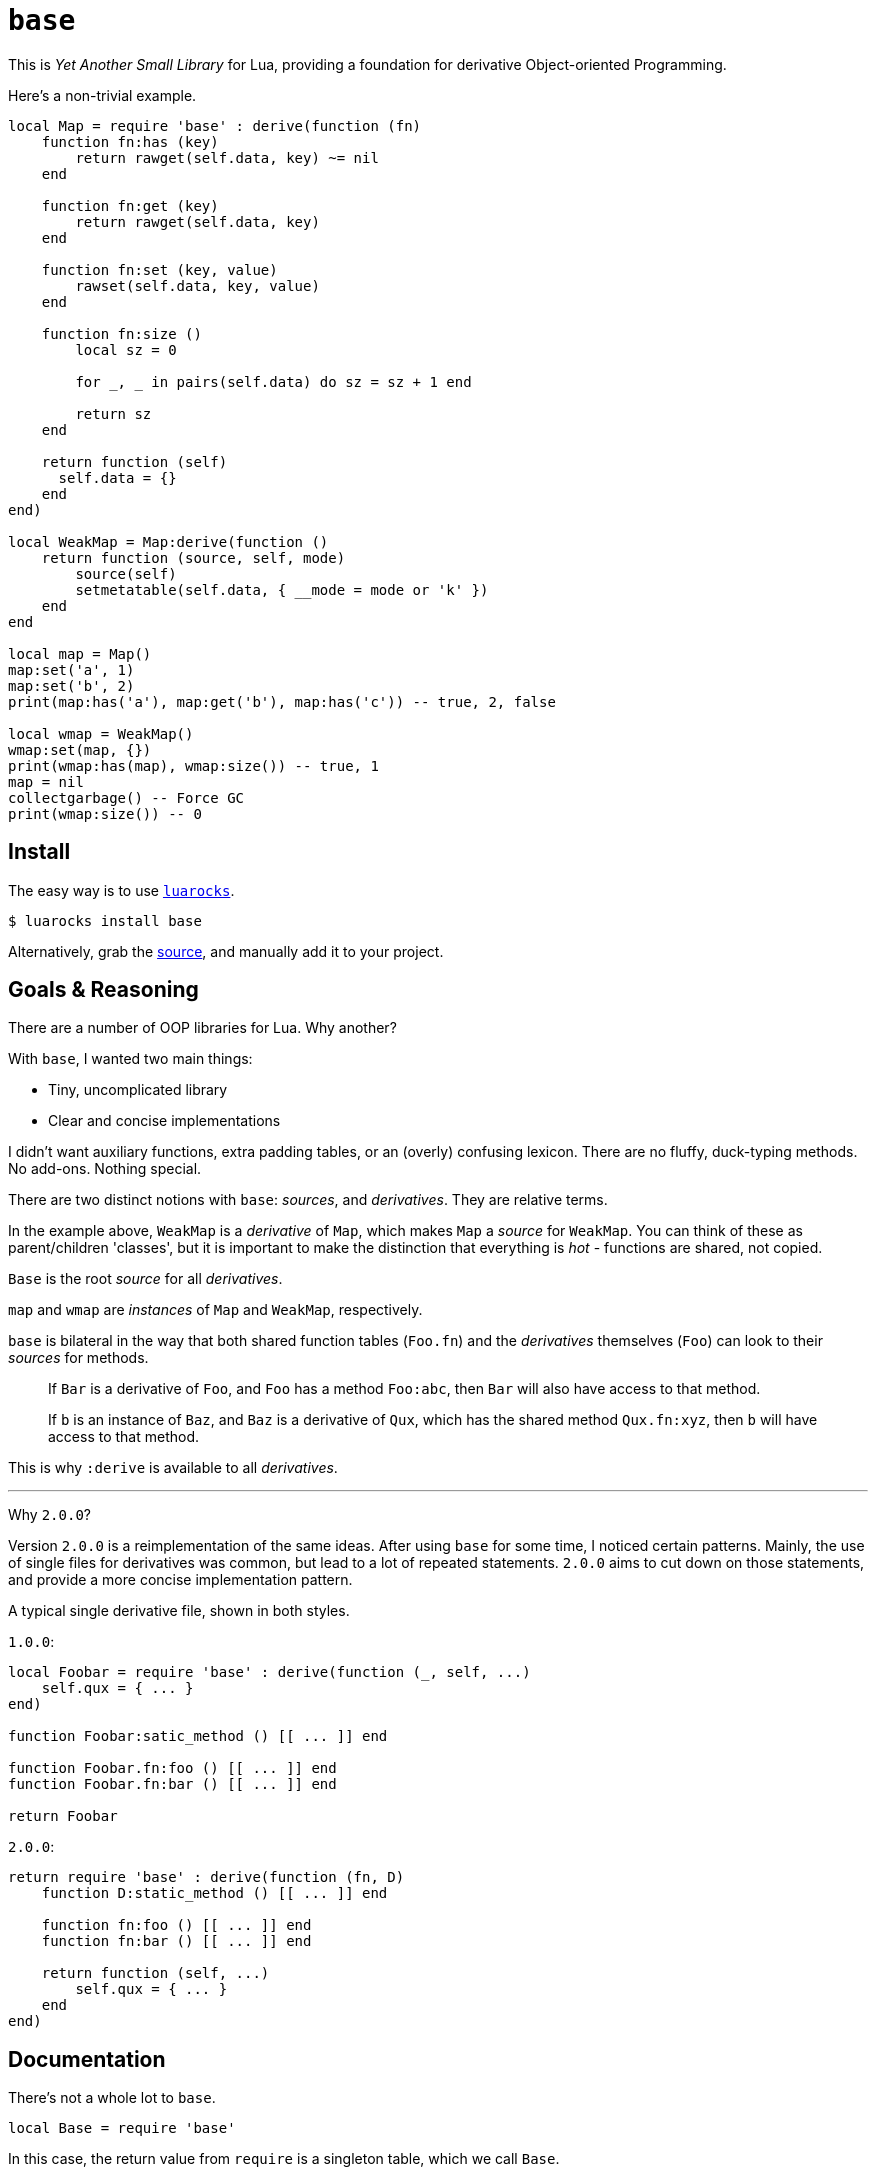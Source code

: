 = `base`

This is _Yet Another Small Library_ for Lua, providing a foundation for derivative Object-oriented Programming.

Here's a non-trivial example.

[source, lua]
----
local Map = require 'base' : derive(function (fn)
    function fn:has (key)
        return rawget(self.data, key) ~= nil
    end

    function fn:get (key)
        return rawget(self.data, key)
    end

    function fn:set (key, value)
        rawset(self.data, key, value)
    end

    function fn:size ()
        local sz = 0

        for _, _ in pairs(self.data) do sz = sz + 1 end

        return sz
    end

    return function (self)
      self.data = {}
    end
end)

local WeakMap = Map:derive(function ()
    return function (source, self, mode)
        source(self)
        setmetatable(self.data, { __mode = mode or 'k' })
    end
end

local map = Map()
map:set('a', 1)
map:set('b', 2)
print(map:has('a'), map:get('b'), map:has('c')) -- true, 2, false

local wmap = WeakMap()
wmap:set(map, {})
print(wmap:has(map), wmap:size()) -- true, 1
map = nil
collectgarbage() -- Force GC
print(wmap:size()) -- 0
----

== Install

The easy way is to use https://luarocks.org/modules/oka/base[`luarocks`].

[source, shell]
----
$ luarocks install base
----

Alternatively, grab the https://github.com/okabsd/base[source], and manually add it to your project.

== Goals & Reasoning

There are a number of OOP libraries for Lua. Why another?

With `base`, I wanted two main things:

* Tiny, uncomplicated library
* Clear and concise implementations

I didn't want auxiliary functions, extra padding tables, or an (overly) confusing lexicon. There are no fluffy, duck-typing methods. No add-ons. Nothing special.

There are two distinct notions with `base`: _sources_, and _derivatives_. They are relative terms.

In the example above, `WeakMap` is a _derivative_ of `Map`, which makes `Map` a _source_ for `WeakMap`. You can think of these as parent/children 'classes', but it is important to make the distinction that everything is _hot_ - functions are shared, not copied.

`Base` is the root _source_ for all _derivatives_.

`map` and `wmap` are _instances_ of `Map` and `WeakMap`, respectively.

`base` is bilateral in the way that both shared function tables (`Foo.fn`) and the _derivatives_ themselves (`Foo`) can look to their _sources_ for methods.

> If `Bar` is a derivative of `Foo`, and `Foo` has a method `Foo:abc`, then `Bar` will also have access to that method.

> If `b` is an instance of `Baz`, and `Baz` is a derivative of `Qux`, which has the shared method `Qux.fn:xyz`, then `b` will have access to that method.

This is why `:derive` is available to all _derivatives_.

---

Why `2.0.0`?

Version `2.0.0` is a reimplementation of the same ideas. After using `base` for some time, I noticed certain patterns. Mainly, the use of single files for derivatives was common, but lead to a lot of repeated statements. `2.0.0` aims to cut down on those statements, and provide a more concise implementation pattern.

A typical single derivative file, shown in both styles.

`1.0.0`:

[source, lua]
----
local Foobar = require 'base' : derive(function (_, self, ...)
    self.qux = { ... }
end)

function Foobar:satic_method () [[ ... ]] end

function Foobar.fn:foo () [[ ... ]] end
function Foobar.fn:bar () [[ ... ]] end

return Foobar
----

`2.0.0`:

[source, lua]
----
return require 'base' : derive(function (fn, D)
    function D:static_method () [[ ... ]] end

    function fn:foo () [[ ... ]] end
    function fn:bar () [[ ... ]] end

    return function (self, ...)
        self.qux = { ... }
    end
end)
----

== Documentation

There's not a whole lot to `base`.

[source, lua]
----
local Base = require 'base'
----

In this case, the return value from `require` is a singleton table, which we call `Base`.

`Base` has a single method, used to create derivatives, `:derive`, which in turn takes a single argument, `context`.

`context` is a function with the signature `(fn, Derivative) -> function`. This function is called when the new derivative is formed, and is passed the following:

* `fn` is the shared function table, a shortcut for `Derivative.fn`.
* `Derivative` is the new _derivative_.

[source, lua]
----
local List = Base:derive(function (fn, Derivative)
    [[ ... ]]
end)
----

---

Each _derivative_ has a shared function table, `.fn`, which can be used to create methods that any _instances_ of the _derivative_, or _instances_ of any _derivatives_ of the _derivative_ have access to.

* _Note: `Base` also has a shared function table, in the event you want to add some kind of universally shared method. However, generally speaking, this is not a great idea._

[source, lua]
----
local List = Base:derive(function (fn, Derivative)
    function fn:each (action)
        for i, v in ipairs(self.data) do
            action(v, i)
        end
    end

    [[ ... ]]
end)
----

---

The return value of `context` must be a function, which acts as an _initializer_ for new _instances_ of the _derivative_. We'll simply call it `initializer`.

The function signature of `initializer` depends on whether you are deriving a new _derivative_ directly from `Base` or not:

> When deriving a new _derivative_ directly from `Base`, the `source` argument is absent, and the argument list begins from `self`.

* `source` is a function which provides access to the initializer of the _derivative_'s closest _source_. It has the signature `(instance, ...) -> nil`.
* `self` is the newly formed _instance_.
* `...` are any arguments passed to the constructor.

[source, lua]
----
local List = Base:derive(function (fn, Derivative)
    return function (self, ...)
        self.data = { ... }
    end
end)

local List2 = List:derive(function (fn, Derivative)
    function fn:print ()
        self:each(print)
    end

    return function (source, self, ...)
        source(self, ...)
    end
end)
----

---

All _derivatives_ act as constructors when directly invoked, returning the newly formed _instance_.

* _Note: `Base` is unique in that it is not a derivative, has no initializer, and does not act as a constructor._

[source, lua]
----
local ls = List('a', 'b', 'c')

ls:each(print)

local ls2 = List2('d', 'e', 'f')
ls2:print()
----

---

It should be noted that, for simplicity's sake, _derivatives_, their shared function tables, and their _instances_ all act as their own metatables. You might notice an `index` metaproperty on each object created with this library, as well as some extras on _derivatives_. It's best to not mess with these members.

== License

https://raw.githubusercontent.com/okabsd/base/master/LICENSE[MIT], just like Lua.
